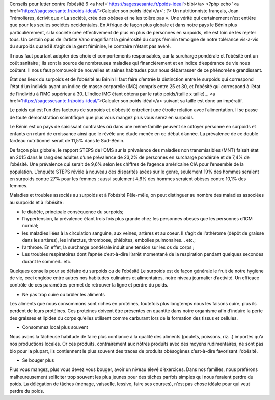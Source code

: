 Conseils pour lutter contre l’obésité 6
<a href='https://sagessesante.fr/poids-ideal'>bibi</a>
<?php echo '<a href=\'https://sagessesante.fr/poids-ideal/\'>Calculer son poids idéal</a>'; ?>
Un nutritionniste français, Jean Trémolières, écrivit que « La société, crée des obèses et ne les tolère pas ». Une vérité qui certainement n’est entière que pour les seules sociétés occidentales. En Afrique de façon plus globale et dans notre pays le Bénin plus particulièrement, si la société crée effectivement de plus en plus de personnes en surpoids, elle est loin de les rejeter tous. Un certain opus de l’artiste Vano magnifiant la générosité du corps féminin témoigne de notre tolérance vis-à-vis du surpoids quand il s’agit de la gent féminine, le contraire n’étant pas avéré. 

Il nous faut pourtant adopter des choix et comportements responsables, car la surcharge pondérale et l’obésité ont un coût sanitaire ; ils sont la source de nombreuses maladies qui financièrement et en indice d’espérance de vie nous coûtent. Il nous faut promouvoir de nouvelles et saines habitudes pour nous débarrasser de ce phénomène grandissant.

État des lieux du surpoids et de l’obésité au Bénin
Il faut faire d’entrée la distinction entre le surpoids qui correspond l’état d’un individu ayant un indice de masse corporelle (IMC) compris entre 25 et 30, et l’obésité qui correspond à l’état de l’individu à l’IMC supérieur à 30. L’indice IMC étant obtenu par le ratio poids/(taille x taille)… <a href='https://sagessesante.fr/poids-ideal/'>Calculer son poids idéal</a> suivant sa taille est donc un impératif. 

Le poids qui est l’un des facteurs de surpoids et d’obésité entretient une étroite relation avec l’alimentation. Il se passe de toute démonstration scientifique que plus vous mangez plus vous serez en surpoids.

Le Bénin est un pays de saisissant contrastes où dans une même famille peuvent se côtoyer personne en surpoids et enfants en retard de croissance ainsi que le révèle une étude menée en ce début d’année. La prévalence de ce double fardeau nutritionnel serait de 11,5% dans le Sud-Bénin. 

De façon plus globale, le rapport STEPS de l’OMS sur la prévalence des maladies non transmissibles (MNT) faisait état en 2015 dans le rang des adultes d’une prévalence de 23,2% de personnes en surcharge pondérale et de 7,4% de l’obésité. Une prévalence qui serait de 9,6% selon les chiffres de l’agence américaine CIA pour l’ensemble de la population. L’enquête STEPS révèle à nouveau des disparités axées sur le genre, seulement 19% des hommes seraient en surpoids contre 27% pour les femmes ; aussi seulement 4,6% des hommes seraient obèses contre 10,1% des femmes.

Maladies et troubles associés au surpoids et à l’obésité
Pêle-mêle, on peut distinguer au nombre des maladies associées au surpoids et à l’obésité :

•	le diabète, principale conséquence du surpoids;
•	l’hypertension, la prévalence étant trois fois plus grande chez les personnes obèses que les personnes d’ICM normal;
•	les maladies liées à la circulation sanguine, aux veines, artères et au coeur. Il s’agit de l'athérome (dépôt de graisse dans les artères), les infarctus, thrombose, phlébites, embolies pulmonaires... etc.;
•	l’arthrose. En effet, la surcharge pondérale induit une tension sur les os du corps ;
•	Les troubles respiratoires dont l’apnée c’est-à-dire l’arrêt momentané de la respiration pendant quelques secondes durant le sommeil...etc.

Quelques conseils pour se défaire du surpoids ou de l’obésité
Le surpoids est de façon générale le fruit de notre hygiène de vie, ceci englobe entre autres nos habitudes culinaires et alimentaires, notre niveau journalier d’activité. Un efficace contrôle de ces paramètres permet de retrouver la ligne et perdre du poids.

•	Ne pas trop cuire ou brûler les aliments
Les aliments que nous consommons sont riches en protéines, toutefois plus longtemps nous les faisons cuire, plus ils perdent de leurs protéines. Ces protéines doivent être présentes en quantité dans notre organisme afin d’induire la perte des graisses et lipides du corps qu’elles utilisent comme carburant lors de la formation des tissus et cellules.

•	Consommez local plus souvent
Nous avons la fâcheuse habitude de faire plus confiance à la qualité des aliments (poulets, poissons, riz…) importés qu’à nos productions locales. Or ces produits, contrairement aux nôtres produits avec des moyens rudimentaires, ne sont pas bio pour la plupart, ils contiennent le plus souvent des traces de produits obésogènes c’est-à-dire favorisant l'obésité.

•	Se bouger plus
Plus vous mangez, plus vous devez vous bouger, avoir un niveau élevé d’exercices. Dans nos familles, nous préférons malheureusement solliciter trop souvent les plus jeunes pour des tâches parfois simples qui nous feraient perdre du poids. La délégation de tâches (ménage, vaisselle, lessive, faire ses courses), n’est pas chose idéale pour qui veut perdre du poids.
